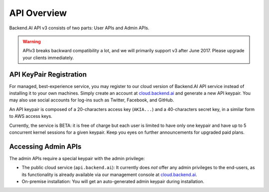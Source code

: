 API Overview
============

Backend.AI API v3 consists of two parts: User APIs and Admin APIs.

.. warning::

   APIv3 breaks backward compatibility a lot, and we will primarily support v3 after June 2017.
   Please upgrade your clients immediately.

API KeyPair Registration
------------------------

For managed, best-experience service, you may register to our cloud version of Backend.AI API service instead of installing it to your own machines.
Simply create an account at `cloud.backend.ai <https://cloud.backend.ai>`_ and generate a new API keypair.
You may also use social accounts for log-ins such as Twitter, Facebook, and GitHub.

An API keypair is composed of a 20-characters access key (``AKIA...``) and a 40-characters secret key, in a similar form to AWS access keys.

Currently, the service is BETA: it is free of charge but each user is limited to have only one keypair and have up to 5 concurrent kernel sessions for a given keypair.
Keep you eyes on further announcements for upgraded paid plans.

Accessing Admin APIs
--------------------

The admin APIs require a special keypair with the admin privilege:

* The public cloud service (``api.backend.ai``): It currently does *not* offer any admin privileges to the end-users, as its functionality is already available via our management console at `cloud.backend.ai <https://cloud.backend.ai>`_.
* On-premise installation: You will get an auto-generated admin keypair during installation.
